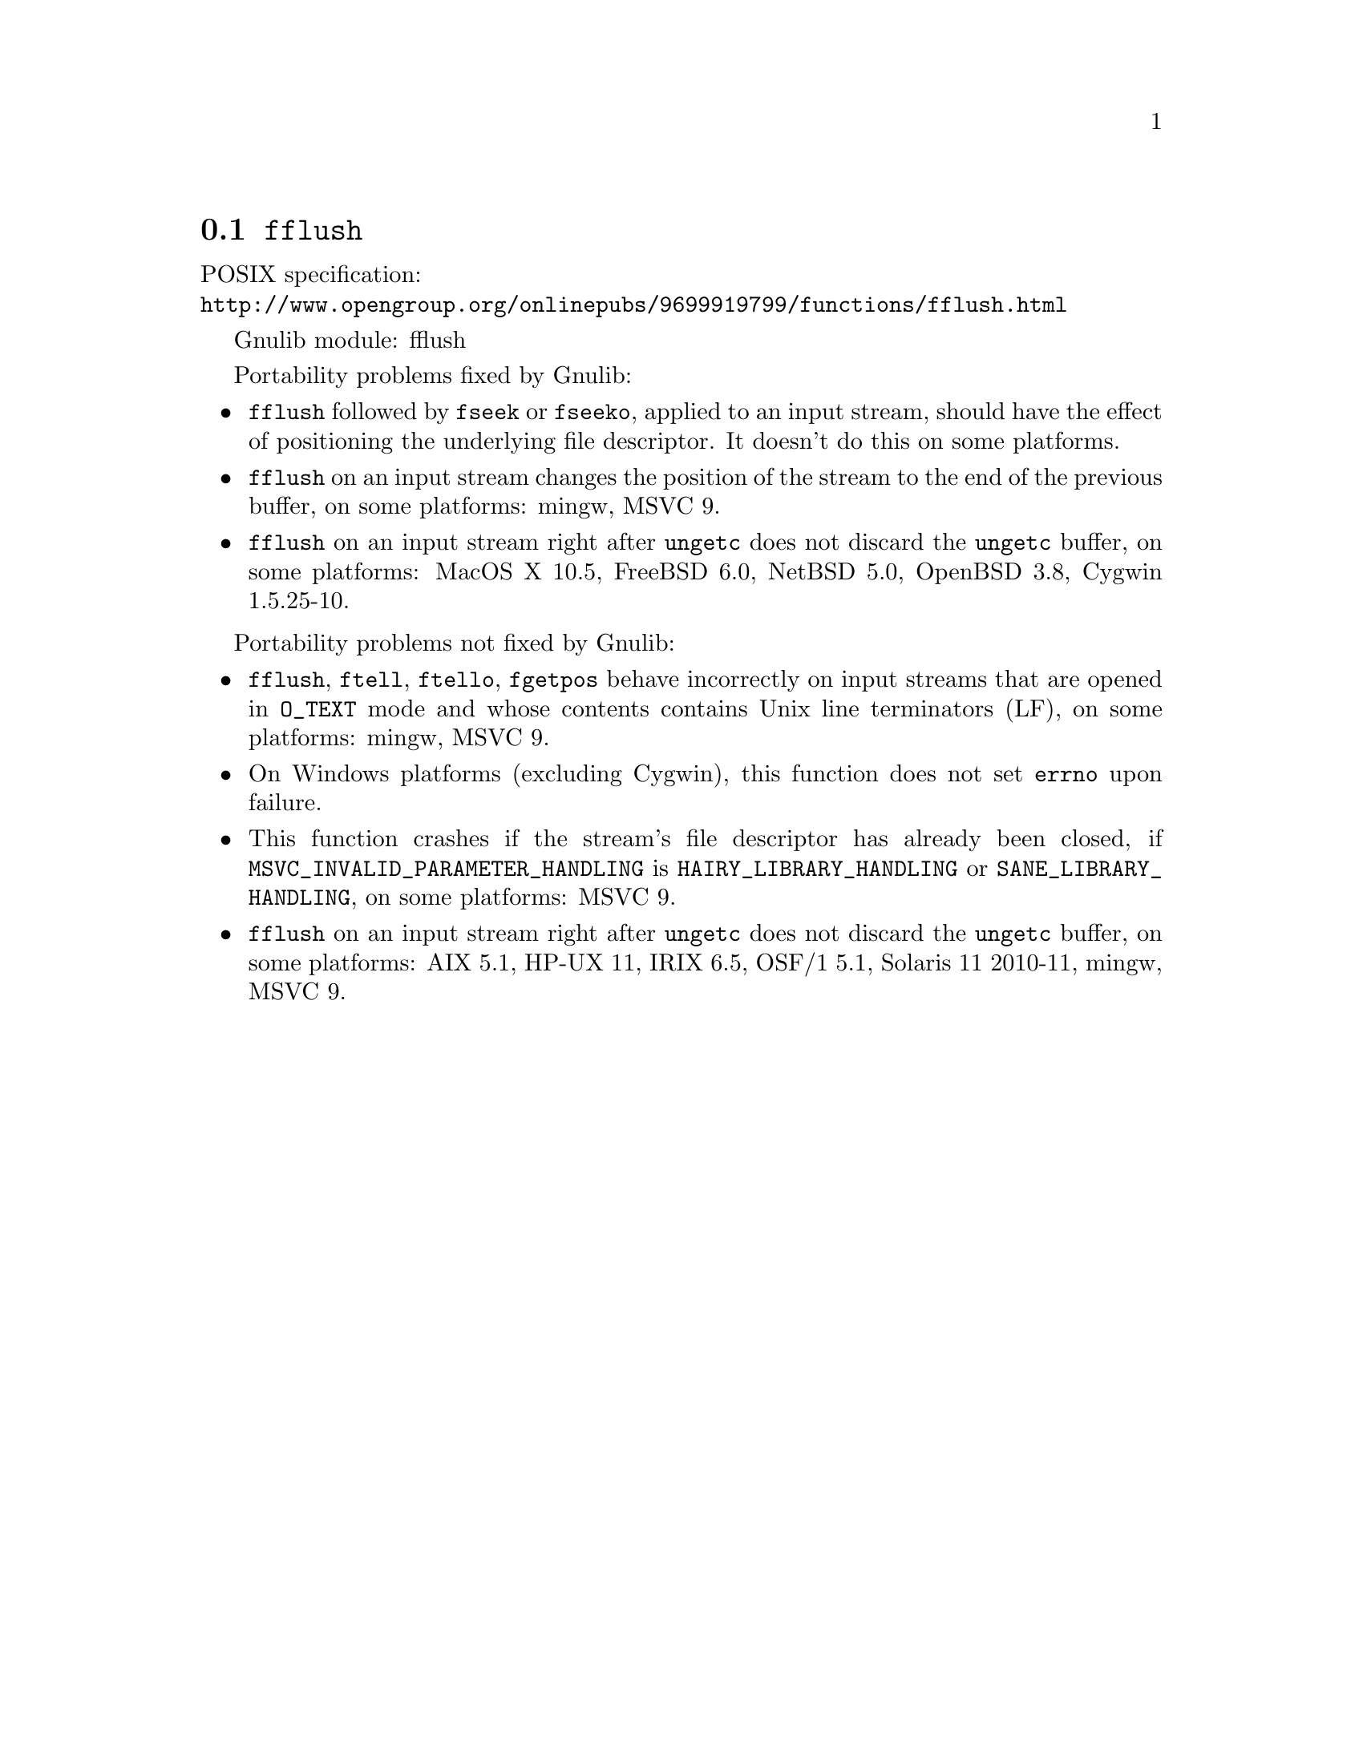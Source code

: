 @node fflush
@section @code{fflush}
@findex fflush

POSIX specification:@* @url{http://www.opengroup.org/onlinepubs/9699919799/functions/fflush.html}

Gnulib module: fflush

Portability problems fixed by Gnulib:
@itemize
@item
@code{fflush} followed by @code{fseek} or @code{fseeko}, applied to an input
stream, should have the effect of positioning the underlying file descriptor.
It doesn't do this on some platforms.
@item
@code{fflush} on an input stream changes the position of the stream to the
end of the previous buffer, on some platforms: mingw, MSVC 9.
@item
@code{fflush} on an input stream right after @code{ungetc} does not discard
the @code{ungetc} buffer, on some platforms:
MacOS X 10.5, FreeBSD 6.0, NetBSD 5.0, OpenBSD 3.8, Cygwin 1.5.25-10.
@end itemize

Portability problems not fixed by Gnulib:
@itemize
@item
@code{fflush}, @code{ftell}, @code{ftello}, @code{fgetpos} behave incorrectly
on input streams that are opened in @code{O_TEXT} mode and whose contents
contains Unix line terminators (LF), on some platforms: mingw, MSVC 9.
@item
On Windows platforms (excluding Cygwin), this function does not set @code{errno}
upon failure.
@item
This function crashes if the stream's file descriptor has already been
closed, if @code{MSVC_INVALID_PARAMETER_HANDLING} is
@code{HAIRY_LIBRARY_HANDLING} or @code{SANE_LIBRARY_HANDLING},
on some platforms:
MSVC 9.
@item
@code{fflush} on an input stream right after @code{ungetc} does not discard
the @code{ungetc} buffer, on some platforms:
AIX 5.1, HP-UX 11, IRIX 6.5, OSF/1 5.1, Solaris 11 2010-11, mingw, MSVC 9.
@end itemize

